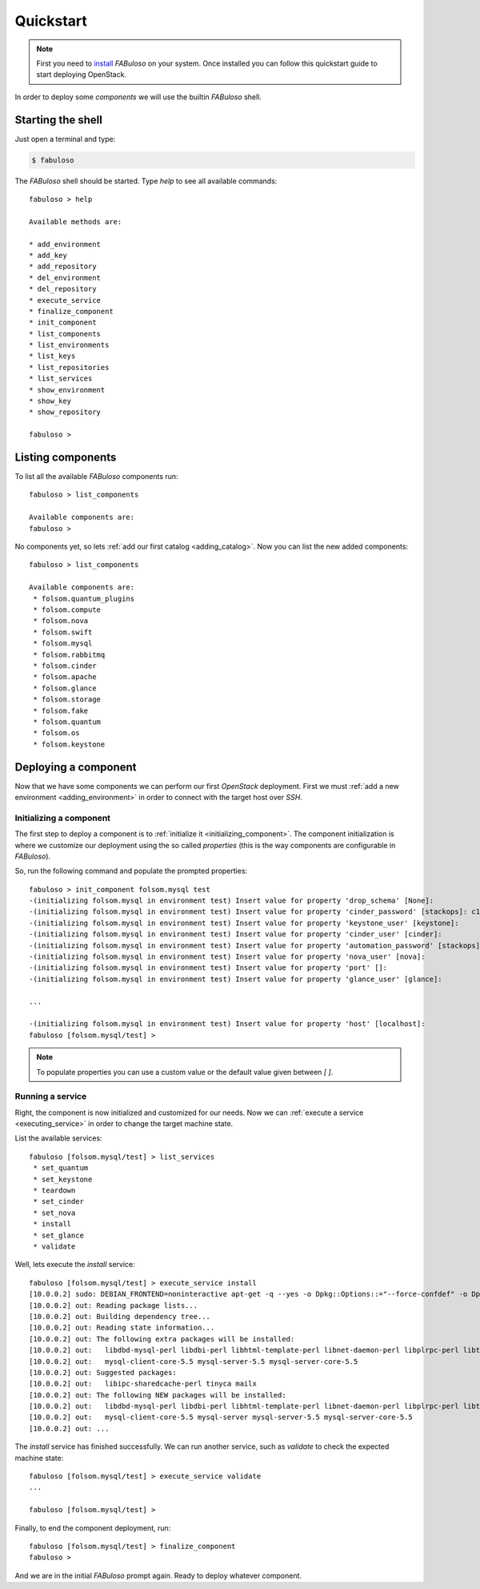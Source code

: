 Quickstart
==========

.. note::

    First you need to `install <install.html>`_ `FABuloso` on your system. Once installed you can follow this quickstart guide to start deploying OpenStack.

In order to deploy some `components` we will use the builtin `FABuloso` shell.

Starting the shell
------------------

Just open a terminal and type:

.. code-block:: bash

    $ fabuloso

The `FABuloso` shell should be started. Type `help` to see all available commands::

    fabuloso > help

    Available methods are:

    * add_environment
    * add_key
    * add_repository
    * del_environment
    * del_repository
    * execute_service
    * finalize_component
    * init_component
    * list_components
    * list_environments
    * list_keys
    * list_repositories
    * list_services
    * show_environment
    * show_key
    * show_repository

    fabuloso > 

Listing components
------------------

To list all the available `FABuloso` components run::

    fabuloso > list_components

    Available components are:
    fabuloso >

No components yet, so lets :ref:`add our first catalog <adding_catalog>`. Now you can list the new added components::

    fabuloso > list_components

    Available components are:
     * folsom.quantum_plugins
     * folsom.compute
     * folsom.nova
     * folsom.swift
     * folsom.mysql
     * folsom.rabbitmq
     * folsom.cinder
     * folsom.apache
     * folsom.glance
     * folsom.storage
     * folsom.fake
     * folsom.quantum
     * folsom.os
     * folsom.keystone

Deploying a component
---------------------

Now that we have some components we can perform our first *OpenStack* deployment. First we must :ref:`add a new environment <adding_environment>` in order to connect with the target host over *SSH*.


Initializing a component
^^^^^^^^^^^^^^^^^^^^^^^^

The first step to deploy a component is to :ref:`initialize it <initializing_component>`. The component initialization is where we customize our deployment using the so called *properties* (this is the way components are configurable in *FABuloso*).

So, run the following command and populate the prompted properties::

    fabuloso > init_component folsom.mysql test
    -(initializing folsom.mysql in environment test) Insert value for property 'drop_schema' [None]: 
    -(initializing folsom.mysql in environment test) Insert value for property 'cinder_password' [stackops]: c1nd3r
    -(initializing folsom.mysql in environment test) Insert value for property 'keystone_user' [keystone]: 
    -(initializing folsom.mysql in environment test) Insert value for property 'cinder_user' [cinder]: 
    -(initializing folsom.mysql in environment test) Insert value for property 'automation_password' [stackops]: 4ut0m4t10n
    -(initializing folsom.mysql in environment test) Insert value for property 'nova_user' [nova]: 
    -(initializing folsom.mysql in environment test) Insert value for property 'port' []: 
    -(initializing folsom.mysql in environment test) Insert value for property 'glance_user' [glance]: 

    ...

    -(initializing folsom.mysql in environment test) Insert value for property 'host' [localhost]: 
    fabuloso [folsom.mysql/test] >

.. note::

    To populate properties you can use a custom value or the default value given between `[ ]`.

Running a service
^^^^^^^^^^^^^^^^^

Right, the component is now initialized and customized for our needs. Now we can :ref:`execute a service <executing_service>` in order to change the target machine state.

List the available services::

    fabuloso [folsom.mysql/test] > list_services
     * set_quantum
     * set_keystone
     * teardown
     * set_cinder
     * set_nova
     * install
     * set_glance
     * validate

Well, lets execute the `install` service::

    fabuloso [folsom.mysql/test] > execute_service install
    [10.0.0.2] sudo: DEBIAN_FRONTEND=noninteractive apt-get -q --yes -o Dpkg::Options::="--force-confdef" -o Dpkg::Options::="--force-confold" install mysql-server
    [10.0.0.2] out: Reading package lists...
    [10.0.0.2] out: Building dependency tree...
    [10.0.0.2] out: Reading state information...
    [10.0.0.2] out: The following extra packages will be installed:
    [10.0.0.2] out:   libdbd-mysql-perl libdbi-perl libhtml-template-perl libnet-daemon-perl libplrpc-perl libterm-readkey-perl mysql-client-5.5
    [10.0.0.2] out:   mysql-client-core-5.5 mysql-server-5.5 mysql-server-core-5.5
    [10.0.0.2] out: Suggested packages:
    [10.0.0.2] out:   libipc-sharedcache-perl tinyca mailx
    [10.0.0.2] out: The following NEW packages will be installed:
    [10.0.0.2] out:   libdbd-mysql-perl libdbi-perl libhtml-template-perl libnet-daemon-perl libplrpc-perl libterm-readkey-perl mysql-client-5.5
    [10.0.0.2] out:   mysql-client-core-5.5 mysql-server mysql-server-5.5 mysql-server-core-5.5
    [10.0.0.2] out: ...

The `install` service has finished successfully. We can run another service, such as `validate` to check the expected machine state::

    fabuloso [folsom.mysql/test] > execute_service validate
    ...

    fabuloso [folsom.mysql/test] >

Finally, to end the component deployment, run::

    fabuloso [folsom.mysql/test] > finalize_component
    fabuloso >

And we are in the initial `FABuloso` prompt again. Ready to deploy whatever component.
